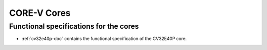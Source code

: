 
CORE-V Cores
============

Functional specifications for the cores
---------------------------------------

* :ref:`cv32e40p-doc` contains the functional specification of the CV32E40P core.
